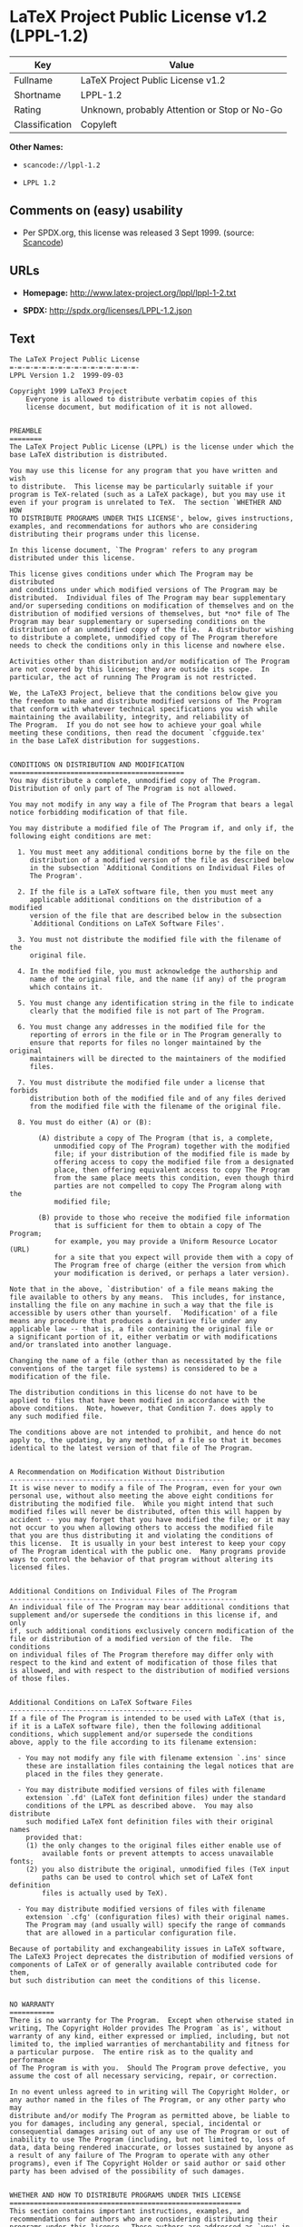 * LaTeX Project Public License v1.2 (LPPL-1.2)

| Key              | Value                                          |
|------------------+------------------------------------------------|
| Fullname         | LaTeX Project Public License v1.2              |
| Shortname        | LPPL-1.2                                       |
| Rating           | Unknown, probably Attention or Stop or No-Go   |
| Classification   | Copyleft                                       |

*Other Names:*

- =scancode://lppl-1.2=

- =LPPL 1.2=

** Comments on (easy) usability

- Per SPDX.org, this license was released 3 Sept 1999. (source:
  [[https://github.com/nexB/scancode-toolkit/blob/develop/src/licensedcode/data/licenses/lppl-1.2.yml][Scancode]])

** URLs

- *Homepage:* http://www.latex-project.org/lppl/lppl-1-2.txt

- *SPDX:* http://spdx.org/licenses/LPPL-1.2.json

** Text

#+BEGIN_EXAMPLE
  The LaTeX Project Public License
  =-=-=-=-=-=-=-=-=-=-=-=-=-=-=-=-
  LPPL Version 1.2  1999-09-03

  Copyright 1999 LaTeX3 Project
      Everyone is allowed to distribute verbatim copies of this
      license document, but modification of it is not allowed.


  PREAMBLE
  ========
  The LaTeX Project Public License (LPPL) is the license under which the
  base LaTeX distribution is distributed.

  You may use this license for any program that you have written and wish
  to distribute.  This license may be particularly suitable if your
  program is TeX-related (such as a LaTeX package), but you may use it
  even if your program is unrelated to TeX.  The section `WHETHER AND HOW
  TO DISTRIBUTE PROGRAMS UNDER THIS LICENSE', below, gives instructions,
  examples, and recommendations for authors who are considering
  distributing their programs under this license.

  In this license document, `The Program' refers to any program
  distributed under this license.

  This license gives conditions under which The Program may be distributed
  and conditions under which modified versions of The Program may be
  distributed.  Individual files of The Program may bear supplementary
  and/or superseding conditions on modification of themselves and on the
  distribution of modified versions of themselves, but *no* file of The
  Program may bear supplementary or superseding conditions on the
  distribution of an unmodified copy of the file.  A distributor wishing
  to distribute a complete, unmodified copy of The Program therefore
  needs to check the conditions only in this license and nowhere else.

  Activities other than distribution and/or modification of The Program
  are not covered by this license; they are outside its scope.  In
  particular, the act of running The Program is not restricted.

  We, the LaTeX3 Project, believe that the conditions below give you
  the freedom to make and distribute modified versions of The Program
  that conform with whatever technical specifications you wish while
  maintaining the availability, integrity, and reliability of
  The Program.  If you do not see how to achieve your goal while 
  meeting these conditions, then read the document `cfgguide.tex'
  in the base LaTeX distribution for suggestions.


  CONDITIONS ON DISTRIBUTION AND MODIFICATION
  ===========================================
  You may distribute a complete, unmodified copy of The Program.
  Distribution of only part of The Program is not allowed.

  You may not modify in any way a file of The Program that bears a legal
  notice forbidding modification of that file.

  You may distribute a modified file of The Program if, and only if, the
  following eight conditions are met:

    1. You must meet any additional conditions borne by the file on the
       distribution of a modified version of the file as described below
       in the subsection `Additional Conditions on Individual Files of
       The Program'.
   
    2. If the file is a LaTeX software file, then you must meet any
       applicable additional conditions on the distribution of a modified
       version of the file that are described below in the subsection
       `Additional Conditions on LaTeX Software Files'.
   
    3. You must not distribute the modified file with the filename of the
       original file.
   
    4. In the modified file, you must acknowledge the authorship and
       name of the original file, and the name (if any) of the program
       which contains it.
   
    5. You must change any identification string in the file to indicate
       clearly that the modified file is not part of The Program.
   
    6. You must change any addresses in the modified file for the
       reporting of errors in the file or in The Program generally to
       ensure that reports for files no longer maintained by the original
       maintainers will be directed to the maintainers of the modified
       files.
   
    7. You must distribute the modified file under a license that forbids
       distribution both of the modified file and of any files derived
       from the modified file with the filename of the original file.
   
    8. You must do either (A) or (B):

         (A) distribute a copy of The Program (that is, a complete,
             unmodified copy of The Program) together with the modified
             file; if your distribution of the modified file is made by
             offering access to copy the modified file from a designated
             place, then offering equivalent access to copy The Program
             from the same place meets this condition, even though third
             parties are not compelled to copy The Program along with the
             modified file;

         (B) provide to those who receive the modified file information
             that is sufficient for them to obtain a copy of The Program;
             for example, you may provide a Uniform Resource Locator (URL)
             for a site that you expect will provide them with a copy of 
             The Program free of charge (either the version from which
             your modification is derived, or perhaps a later version).

  Note that in the above, `distribution' of a file means making the
  file available to others by any means.  This includes, for instance,
  installing the file on any machine in such a way that the file is
  accessible by users other than yourself.  `Modification' of a file
  means any procedure that produces a derivative file under any
  applicable law -- that is, a file containing the original file or
  a significant portion of it, either verbatim or with modifications
  and/or translated into another language.

  Changing the name of a file (other than as necessitated by the file
  conventions of the target file systems) is considered to be a
  modification of the file.

  The distribution conditions in this license do not have to be
  applied to files that have been modified in accordance with the
  above conditions.  Note, however, that Condition 7. does apply to
  any such modified file.

  The conditions above are not intended to prohibit, and hence do not
  apply to, the updating, by any method, of a file so that it becomes
  identical to the latest version of that file of The Program.

   
  A Recommendation on Modification Without Distribution
  -----------------------------------------------------
  It is wise never to modify a file of The Program, even for your own
  personal use, without also meeting the above eight conditions for
  distributing the modified file.  While you might intend that such
  modified files will never be distributed, often this will happen by
  accident -- you may forget that you have modified the file; or it may
  not occur to you when allowing others to access the modified file
  that you are thus distributing it and violating the conditions of
  this license.  It is usually in your best interest to keep your copy
  of The Program identical with the public one.  Many programs provide
  ways to control the behavior of that program without altering its
  licensed files.


  Additional Conditions on Individual Files of The Program
  --------------------------------------------------------
  An individual file of The Program may bear additional conditions that
  supplement and/or supersede the conditions in this license if, and only
  if, such additional conditions exclusively concern modification of the
  file or distribution of a modified version of the file.  The conditions
  on individual files of The Program therefore may differ only with
  respect to the kind and extent of modification of those files that
  is allowed, and with respect to the distribution of modified versions
  of those files.


  Additional Conditions on LaTeX Software Files
  ---------------------------------------------
  If a file of The Program is intended to be used with LaTeX (that is,
  if it is a LaTeX software file), then the following additional
  conditions, which supplement and/or supersede the conditions
  above, apply to the file according to its filename extension:

    - You may not modify any file with filename extension `.ins' since
      these are installation files containing the legal notices that are
      placed in the files they generate.
   
    - You may distribute modified versions of files with filename
      extension `.fd' (LaTeX font definition files) under the standard
      conditions of the LPPL as described above.  You may also distribute
      such modified LaTeX font definition files with their original names
      provided that:
      (1) the only changes to the original files either enable use of
          available fonts or prevent attempts to access unavailable fonts;
      (2) you also distribute the original, unmodified files (TeX input
          paths can be used to control which set of LaTeX font definition
          files is actually used by TeX).

    - You may distribute modified versions of files with filename
      extension `.cfg' (configuration files) with their original names.
      The Program may (and usually will) specify the range of commands
      that are allowed in a particular configuration file.
   
  Because of portability and exchangeability issues in LaTeX software,
  The LaTeX3 Project deprecates the distribution of modified versions of
  components of LaTeX or of generally available contributed code for them,
  but such distribution can meet the conditions of this license.


  NO WARRANTY
  ===========
  There is no warranty for The Program.  Except when otherwise stated in
  writing, The Copyright Holder provides The Program `as is', without
  warranty of any kind, either expressed or implied, including, but not
  limited to, the implied warranties of merchantability and fitness for
  a particular purpose.  The entire risk as to the quality and performance
  of The Program is with you.  Should The Program prove defective, you
  assume the cost of all necessary servicing, repair, or correction.

  In no event unless agreed to in writing will The Copyright Holder, or
  any author named in the files of The Program, or any other party who may
  distribute and/or modify The Program as permitted above, be liable to
  you for damages, including any general, special, incidental or
  consequential damages arising out of any use of The Program or out of
  inability to use The Program (including, but not limited to, loss of
  data, data being rendered inaccurate, or losses sustained by anyone as
  a result of any failure of The Program to operate with any other
  programs), even if The Copyright Holder or said author or said other
  party has been advised of the possibility of such damages.


  WHETHER AND HOW TO DISTRIBUTE PROGRAMS UNDER THIS LICENSE
  =========================================================
  This section contains important instructions, examples, and
  recommendations for authors who are considering distributing their
  programs under this license.  These authors are addressed as `you' in
  this section.


  Choosing This License or Another License
  ----------------------------------------
  If for any part of your program you want or need to use *distribution*
  conditions that differ from those in this license, then do not refer to
  this license anywhere in your program but instead distribute your
  program under a different license.  You may use the text of this license
  as a model for your own license, but your license should not refer to
  the LPPL or otherwise give the impression that your program is
  distributed under the LPPL.

  The document `modguide.tex' in the base LaTeX distribution explains
  the motivation behind the conditions of this license.  It explains,
  for example, why distributing LaTeX under the GNU General Public
  License (GPL) was considered inappropriate.  Even if your program is
  unrelated to LaTeX, the discussion in `modguide.tex' may still be
  relevant, and authors intending to distribute their programs under any
  license are encouraged to read it.


  How to Use This License
  -----------------------
  To use this license, place in each of the files of your program both
  an explicit copyright notice including your name and the year and also
  a statement that the distribution and/or modification of the file is
  constrained by the conditions in this license.

  Here is an example of such a notice and statement:

    %% pig.dtx
    %% Copyright 2001 M. Y. Name
    %
    % This program may be distributed and/or modified under the
    % conditions of the LaTeX Project Public License, either version 1.2
    % of this license or (at your option) any later version.
    % The latest version of this license is in
    %   http://www.latex-project.org/lppl.txt
    % and version 1.2 or later is part of all distributions of LaTeX 
    % version 1999/12/01 or later.
    %
    % This program consists of the files pig.dtx and pig.ins

  Given such a notice and statement in a file, the conditions given in
  this license document would apply, with `The Program' referring to the
  two files `pig.dtx' and `pig.ins', and `The Copyright Holder' referring
  to the person `M. Y. Name'.


  Important Recommendations
  -------------------------
  Defining What Constitutes The Program

     The LPPL requires that distributions of The Program contain all the
     files of The Program.  It is therefore important that you provide a
     way for the licensee to determine which files constitute The Program.
     This could, for example, be achieved by explicitly listing all the
     files of The Program near the copyright notice of each file or by
     using a line like

      % This program consists of all files listed in manifest.txt.

     in that place.  In the absence of an unequivocal list it might be
     impossible for the licensee to determine what is considered by you
     to comprise The Program.

   Noting Exceptional Files
    
     If The Program contains any files bearing additional conditions on
     modification, or on distribution of modified versions, of those
     files (other than those listed in `Additional Conditions on LaTeX
     Software Files'), then it is recommended that The Program contain a
     prominent file that defines the exceptional conditions, and either
     lists the exceptional files or defines one or more categories of
     exceptional files.

     Files containing the text of a license (such as this file) are
     often examples of files bearing more restrictive conditions on
     modification.  LaTeX configuration files (with filename extension
     `.cfg') are examples of files bearing less restrictive conditions
     on the distribution of a modified version of the file.  The
     additional conditions on LaTeX software given above are examples 
     of declaring a category of files bearing exceptional additional
     conditions.
#+END_EXAMPLE

--------------

** Raw Data

#+BEGIN_EXAMPLE
  {
      "__impliedNames": [
          "LPPL-1.2",
          "LaTeX Project Public License v1.2",
          "scancode://lppl-1.2",
          "LPPL 1.2"
      ],
      "__impliedId": "LPPL-1.2",
      "facts": {
          "SPDX": {
              "isSPDXLicenseDeprecated": false,
              "spdxFullName": "LaTeX Project Public License v1.2",
              "spdxDetailsURL": "http://spdx.org/licenses/LPPL-1.2.json",
              "_sourceURL": "https://spdx.org/licenses/LPPL-1.2.html",
              "spdxLicIsOSIApproved": false,
              "spdxSeeAlso": [
                  "http://www.latex-project.org/lppl/lppl-1-2.txt"
              ],
              "_implications": {
                  "__impliedNames": [
                      "LPPL-1.2",
                      "LaTeX Project Public License v1.2"
                  ],
                  "__impliedId": "LPPL-1.2",
                  "__isOsiApproved": false,
                  "__impliedURLs": [
                      [
                          "SPDX",
                          "http://spdx.org/licenses/LPPL-1.2.json"
                      ],
                      [
                          null,
                          "http://www.latex-project.org/lppl/lppl-1-2.txt"
                      ]
                  ]
              },
              "spdxLicenseId": "LPPL-1.2"
          },
          "Scancode": {
              "otherUrls": null,
              "homepageUrl": "http://www.latex-project.org/lppl/lppl-1-2.txt",
              "shortName": "LPPL 1.2",
              "textUrls": null,
              "text": "The LaTeX Project Public License\n=-=-=-=-=-=-=-=-=-=-=-=-=-=-=-=-\nLPPL Version 1.2  1999-09-03\n\nCopyright 1999 LaTeX3 Project\n    Everyone is allowed to distribute verbatim copies of this\n    license document, but modification of it is not allowed.\n\n\nPREAMBLE\n========\nThe LaTeX Project Public License (LPPL) is the license under which the\nbase LaTeX distribution is distributed.\n\nYou may use this license for any program that you have written and wish\nto distribute.  This license may be particularly suitable if your\nprogram is TeX-related (such as a LaTeX package), but you may use it\neven if your program is unrelated to TeX.  The section `WHETHER AND HOW\nTO DISTRIBUTE PROGRAMS UNDER THIS LICENSE', below, gives instructions,\nexamples, and recommendations for authors who are considering\ndistributing their programs under this license.\n\nIn this license document, `The Program' refers to any program\ndistributed under this license.\n\nThis license gives conditions under which The Program may be distributed\nand conditions under which modified versions of The Program may be\ndistributed.  Individual files of The Program may bear supplementary\nand/or superseding conditions on modification of themselves and on the\ndistribution of modified versions of themselves, but *no* file of The\nProgram may bear supplementary or superseding conditions on the\ndistribution of an unmodified copy of the file.  A distributor wishing\nto distribute a complete, unmodified copy of The Program therefore\nneeds to check the conditions only in this license and nowhere else.\n\nActivities other than distribution and/or modification of The Program\nare not covered by this license; they are outside its scope.  In\nparticular, the act of running The Program is not restricted.\n\nWe, the LaTeX3 Project, believe that the conditions below give you\nthe freedom to make and distribute modified versions of The Program\nthat conform with whatever technical specifications you wish while\nmaintaining the availability, integrity, and reliability of\nThe Program.  If you do not see how to achieve your goal while \nmeeting these conditions, then read the document `cfgguide.tex'\nin the base LaTeX distribution for suggestions.\n\n\nCONDITIONS ON DISTRIBUTION AND MODIFICATION\n===========================================\nYou may distribute a complete, unmodified copy of The Program.\nDistribution of only part of The Program is not allowed.\n\nYou may not modify in any way a file of The Program that bears a legal\nnotice forbidding modification of that file.\n\nYou may distribute a modified file of The Program if, and only if, the\nfollowing eight conditions are met:\n\n  1. You must meet any additional conditions borne by the file on the\n     distribution of a modified version of the file as described below\n     in the subsection `Additional Conditions on Individual Files of\n     The Program'.\n \n  2. If the file is a LaTeX software file, then you must meet any\n     applicable additional conditions on the distribution of a modified\n     version of the file that are described below in the subsection\n     `Additional Conditions on LaTeX Software Files'.\n \n  3. You must not distribute the modified file with the filename of the\n     original file.\n \n  4. In the modified file, you must acknowledge the authorship and\n     name of the original file, and the name (if any) of the program\n     which contains it.\n \n  5. You must change any identification string in the file to indicate\n     clearly that the modified file is not part of The Program.\n \n  6. You must change any addresses in the modified file for the\n     reporting of errors in the file or in The Program generally to\n     ensure that reports for files no longer maintained by the original\n     maintainers will be directed to the maintainers of the modified\n     files.\n \n  7. You must distribute the modified file under a license that forbids\n     distribution both of the modified file and of any files derived\n     from the modified file with the filename of the original file.\n \n  8. You must do either (A) or (B):\n\n       (A) distribute a copy of The Program (that is, a complete,\n           unmodified copy of The Program) together with the modified\n           file; if your distribution of the modified file is made by\n           offering access to copy the modified file from a designated\n           place, then offering equivalent access to copy The Program\n           from the same place meets this condition, even though third\n           parties are not compelled to copy The Program along with the\n           modified file;\n\n       (B) provide to those who receive the modified file information\n           that is sufficient for them to obtain a copy of The Program;\n           for example, you may provide a Uniform Resource Locator (URL)\n           for a site that you expect will provide them with a copy of \n           The Program free of charge (either the version from which\n           your modification is derived, or perhaps a later version).\n\nNote that in the above, `distribution' of a file means making the\nfile available to others by any means.  This includes, for instance,\ninstalling the file on any machine in such a way that the file is\naccessible by users other than yourself.  `Modification' of a file\nmeans any procedure that produces a derivative file under any\napplicable law -- that is, a file containing the original file or\na significant portion of it, either verbatim or with modifications\nand/or translated into another language.\n\nChanging the name of a file (other than as necessitated by the file\nconventions of the target file systems) is considered to be a\nmodification of the file.\n\nThe distribution conditions in this license do not have to be\napplied to files that have been modified in accordance with the\nabove conditions.  Note, however, that Condition 7. does apply to\nany such modified file.\n\nThe conditions above are not intended to prohibit, and hence do not\napply to, the updating, by any method, of a file so that it becomes\nidentical to the latest version of that file of The Program.\n\n \nA Recommendation on Modification Without Distribution\n-----------------------------------------------------\nIt is wise never to modify a file of The Program, even for your own\npersonal use, without also meeting the above eight conditions for\ndistributing the modified file.  While you might intend that such\nmodified files will never be distributed, often this will happen by\naccident -- you may forget that you have modified the file; or it may\nnot occur to you when allowing others to access the modified file\nthat you are thus distributing it and violating the conditions of\nthis license.  It is usually in your best interest to keep your copy\nof The Program identical with the public one.  Many programs provide\nways to control the behavior of that program without altering its\nlicensed files.\n\n\nAdditional Conditions on Individual Files of The Program\n--------------------------------------------------------\nAn individual file of The Program may bear additional conditions that\nsupplement and/or supersede the conditions in this license if, and only\nif, such additional conditions exclusively concern modification of the\nfile or distribution of a modified version of the file.  The conditions\non individual files of The Program therefore may differ only with\nrespect to the kind and extent of modification of those files that\nis allowed, and with respect to the distribution of modified versions\nof those files.\n\n\nAdditional Conditions on LaTeX Software Files\n---------------------------------------------\nIf a file of The Program is intended to be used with LaTeX (that is,\nif it is a LaTeX software file), then the following additional\nconditions, which supplement and/or supersede the conditions\nabove, apply to the file according to its filename extension:\n\n  - You may not modify any file with filename extension `.ins' since\n    these are installation files containing the legal notices that are\n    placed in the files they generate.\n \n  - You may distribute modified versions of files with filename\n    extension `.fd' (LaTeX font definition files) under the standard\n    conditions of the LPPL as described above.  You may also distribute\n    such modified LaTeX font definition files with their original names\n    provided that:\n    (1) the only changes to the original files either enable use of\n        available fonts or prevent attempts to access unavailable fonts;\n    (2) you also distribute the original, unmodified files (TeX input\n        paths can be used to control which set of LaTeX font definition\n        files is actually used by TeX).\n\n  - You may distribute modified versions of files with filename\n    extension `.cfg' (configuration files) with their original names.\n    The Program may (and usually will) specify the range of commands\n    that are allowed in a particular configuration file.\n \nBecause of portability and exchangeability issues in LaTeX software,\nThe LaTeX3 Project deprecates the distribution of modified versions of\ncomponents of LaTeX or of generally available contributed code for them,\nbut such distribution can meet the conditions of this license.\n\n\nNO WARRANTY\n===========\nThere is no warranty for The Program.  Except when otherwise stated in\nwriting, The Copyright Holder provides The Program `as is', without\nwarranty of any kind, either expressed or implied, including, but not\nlimited to, the implied warranties of merchantability and fitness for\na particular purpose.  The entire risk as to the quality and performance\nof The Program is with you.  Should The Program prove defective, you\nassume the cost of all necessary servicing, repair, or correction.\n\nIn no event unless agreed to in writing will The Copyright Holder, or\nany author named in the files of The Program, or any other party who may\ndistribute and/or modify The Program as permitted above, be liable to\nyou for damages, including any general, special, incidental or\nconsequential damages arising out of any use of The Program or out of\ninability to use The Program (including, but not limited to, loss of\ndata, data being rendered inaccurate, or losses sustained by anyone as\na result of any failure of The Program to operate with any other\nprograms), even if The Copyright Holder or said author or said other\nparty has been advised of the possibility of such damages.\n\n\nWHETHER AND HOW TO DISTRIBUTE PROGRAMS UNDER THIS LICENSE\n=========================================================\nThis section contains important instructions, examples, and\nrecommendations for authors who are considering distributing their\nprograms under this license.  These authors are addressed as `you' in\nthis section.\n\n\nChoosing This License or Another License\n----------------------------------------\nIf for any part of your program you want or need to use *distribution*\nconditions that differ from those in this license, then do not refer to\nthis license anywhere in your program but instead distribute your\nprogram under a different license.  You may use the text of this license\nas a model for your own license, but your license should not refer to\nthe LPPL or otherwise give the impression that your program is\ndistributed under the LPPL.\n\nThe document `modguide.tex' in the base LaTeX distribution explains\nthe motivation behind the conditions of this license.  It explains,\nfor example, why distributing LaTeX under the GNU General Public\nLicense (GPL) was considered inappropriate.  Even if your program is\nunrelated to LaTeX, the discussion in `modguide.tex' may still be\nrelevant, and authors intending to distribute their programs under any\nlicense are encouraged to read it.\n\n\nHow to Use This License\n-----------------------\nTo use this license, place in each of the files of your program both\nan explicit copyright notice including your name and the year and also\na statement that the distribution and/or modification of the file is\nconstrained by the conditions in this license.\n\nHere is an example of such a notice and statement:\n\n  %% pig.dtx\n  %% Copyright 2001 M. Y. Name\n  %\n  % This program may be distributed and/or modified under the\n  % conditions of the LaTeX Project Public License, either version 1.2\n  % of this license or (at your option) any later version.\n  % The latest version of this license is in\n  %   http://www.latex-project.org/lppl.txt\n  % and version 1.2 or later is part of all distributions of LaTeX \n  % version 1999/12/01 or later.\n  %\n  % This program consists of the files pig.dtx and pig.ins\n\nGiven such a notice and statement in a file, the conditions given in\nthis license document would apply, with `The Program' referring to the\ntwo files `pig.dtx' and `pig.ins', and `The Copyright Holder' referring\nto the person `M. Y. Name'.\n\n\nImportant Recommendations\n-------------------------\nDefining What Constitutes The Program\n\n   The LPPL requires that distributions of The Program contain all the\n   files of The Program.  It is therefore important that you provide a\n   way for the licensee to determine which files constitute The Program.\n   This could, for example, be achieved by explicitly listing all the\n   files of The Program near the copyright notice of each file or by\n   using a line like\n\n    % This program consists of all files listed in manifest.txt.\n\n   in that place.  In the absence of an unequivocal list it might be\n   impossible for the licensee to determine what is considered by you\n   to comprise The Program.\n\n Noting Exceptional Files\n  \n   If The Program contains any files bearing additional conditions on\n   modification, or on distribution of modified versions, of those\n   files (other than those listed in `Additional Conditions on LaTeX\n   Software Files'), then it is recommended that The Program contain a\n   prominent file that defines the exceptional conditions, and either\n   lists the exceptional files or defines one or more categories of\n   exceptional files.\n\n   Files containing the text of a license (such as this file) are\n   often examples of files bearing more restrictive conditions on\n   modification.  LaTeX configuration files (with filename extension\n   `.cfg') are examples of files bearing less restrictive conditions\n   on the distribution of a modified version of the file.  The\n   additional conditions on LaTeX software given above are examples \n   of declaring a category of files bearing exceptional additional\n   conditions.",
              "category": "Copyleft",
              "osiUrl": null,
              "owner": "LaTeX",
              "_sourceURL": "https://github.com/nexB/scancode-toolkit/blob/develop/src/licensedcode/data/licenses/lppl-1.2.yml",
              "key": "lppl-1.2",
              "name": "LaTeX Project Public License v1.2",
              "spdxId": "LPPL-1.2",
              "notes": "Per SPDX.org, this license was released 3 Sept 1999.",
              "_implications": {
                  "__impliedNames": [
                      "scancode://lppl-1.2",
                      "LPPL 1.2",
                      "LPPL-1.2"
                  ],
                  "__impliedId": "LPPL-1.2",
                  "__impliedJudgement": [
                      [
                          "Scancode",
                          {
                              "tag": "NeutralJudgement",
                              "contents": "Per SPDX.org, this license was released 3 Sept 1999."
                          }
                      ]
                  ],
                  "__impliedCopyleft": [
                      [
                          "Scancode",
                          "Copyleft"
                      ]
                  ],
                  "__calculatedCopyleft": "Copyleft",
                  "__impliedText": "The LaTeX Project Public License\n=-=-=-=-=-=-=-=-=-=-=-=-=-=-=-=-\nLPPL Version 1.2  1999-09-03\n\nCopyright 1999 LaTeX3 Project\n    Everyone is allowed to distribute verbatim copies of this\n    license document, but modification of it is not allowed.\n\n\nPREAMBLE\n========\nThe LaTeX Project Public License (LPPL) is the license under which the\nbase LaTeX distribution is distributed.\n\nYou may use this license for any program that you have written and wish\nto distribute.  This license may be particularly suitable if your\nprogram is TeX-related (such as a LaTeX package), but you may use it\neven if your program is unrelated to TeX.  The section `WHETHER AND HOW\nTO DISTRIBUTE PROGRAMS UNDER THIS LICENSE', below, gives instructions,\nexamples, and recommendations for authors who are considering\ndistributing their programs under this license.\n\nIn this license document, `The Program' refers to any program\ndistributed under this license.\n\nThis license gives conditions under which The Program may be distributed\nand conditions under which modified versions of The Program may be\ndistributed.  Individual files of The Program may bear supplementary\nand/or superseding conditions on modification of themselves and on the\ndistribution of modified versions of themselves, but *no* file of The\nProgram may bear supplementary or superseding conditions on the\ndistribution of an unmodified copy of the file.  A distributor wishing\nto distribute a complete, unmodified copy of The Program therefore\nneeds to check the conditions only in this license and nowhere else.\n\nActivities other than distribution and/or modification of The Program\nare not covered by this license; they are outside its scope.  In\nparticular, the act of running The Program is not restricted.\n\nWe, the LaTeX3 Project, believe that the conditions below give you\nthe freedom to make and distribute modified versions of The Program\nthat conform with whatever technical specifications you wish while\nmaintaining the availability, integrity, and reliability of\nThe Program.  If you do not see how to achieve your goal while \nmeeting these conditions, then read the document `cfgguide.tex'\nin the base LaTeX distribution for suggestions.\n\n\nCONDITIONS ON DISTRIBUTION AND MODIFICATION\n===========================================\nYou may distribute a complete, unmodified copy of The Program.\nDistribution of only part of The Program is not allowed.\n\nYou may not modify in any way a file of The Program that bears a legal\nnotice forbidding modification of that file.\n\nYou may distribute a modified file of The Program if, and only if, the\nfollowing eight conditions are met:\n\n  1. You must meet any additional conditions borne by the file on the\n     distribution of a modified version of the file as described below\n     in the subsection `Additional Conditions on Individual Files of\n     The Program'.\n \n  2. If the file is a LaTeX software file, then you must meet any\n     applicable additional conditions on the distribution of a modified\n     version of the file that are described below in the subsection\n     `Additional Conditions on LaTeX Software Files'.\n \n  3. You must not distribute the modified file with the filename of the\n     original file.\n \n  4. In the modified file, you must acknowledge the authorship and\n     name of the original file, and the name (if any) of the program\n     which contains it.\n \n  5. You must change any identification string in the file to indicate\n     clearly that the modified file is not part of The Program.\n \n  6. You must change any addresses in the modified file for the\n     reporting of errors in the file or in The Program generally to\n     ensure that reports for files no longer maintained by the original\n     maintainers will be directed to the maintainers of the modified\n     files.\n \n  7. You must distribute the modified file under a license that forbids\n     distribution both of the modified file and of any files derived\n     from the modified file with the filename of the original file.\n \n  8. You must do either (A) or (B):\n\n       (A) distribute a copy of The Program (that is, a complete,\n           unmodified copy of The Program) together with the modified\n           file; if your distribution of the modified file is made by\n           offering access to copy the modified file from a designated\n           place, then offering equivalent access to copy The Program\n           from the same place meets this condition, even though third\n           parties are not compelled to copy The Program along with the\n           modified file;\n\n       (B) provide to those who receive the modified file information\n           that is sufficient for them to obtain a copy of The Program;\n           for example, you may provide a Uniform Resource Locator (URL)\n           for a site that you expect will provide them with a copy of \n           The Program free of charge (either the version from which\n           your modification is derived, or perhaps a later version).\n\nNote that in the above, `distribution' of a file means making the\nfile available to others by any means.  This includes, for instance,\ninstalling the file on any machine in such a way that the file is\naccessible by users other than yourself.  `Modification' of a file\nmeans any procedure that produces a derivative file under any\napplicable law -- that is, a file containing the original file or\na significant portion of it, either verbatim or with modifications\nand/or translated into another language.\n\nChanging the name of a file (other than as necessitated by the file\nconventions of the target file systems) is considered to be a\nmodification of the file.\n\nThe distribution conditions in this license do not have to be\napplied to files that have been modified in accordance with the\nabove conditions.  Note, however, that Condition 7. does apply to\nany such modified file.\n\nThe conditions above are not intended to prohibit, and hence do not\napply to, the updating, by any method, of a file so that it becomes\nidentical to the latest version of that file of The Program.\n\n \nA Recommendation on Modification Without Distribution\n-----------------------------------------------------\nIt is wise never to modify a file of The Program, even for your own\npersonal use, without also meeting the above eight conditions for\ndistributing the modified file.  While you might intend that such\nmodified files will never be distributed, often this will happen by\naccident -- you may forget that you have modified the file; or it may\nnot occur to you when allowing others to access the modified file\nthat you are thus distributing it and violating the conditions of\nthis license.  It is usually in your best interest to keep your copy\nof The Program identical with the public one.  Many programs provide\nways to control the behavior of that program without altering its\nlicensed files.\n\n\nAdditional Conditions on Individual Files of The Program\n--------------------------------------------------------\nAn individual file of The Program may bear additional conditions that\nsupplement and/or supersede the conditions in this license if, and only\nif, such additional conditions exclusively concern modification of the\nfile or distribution of a modified version of the file.  The conditions\non individual files of The Program therefore may differ only with\nrespect to the kind and extent of modification of those files that\nis allowed, and with respect to the distribution of modified versions\nof those files.\n\n\nAdditional Conditions on LaTeX Software Files\n---------------------------------------------\nIf a file of The Program is intended to be used with LaTeX (that is,\nif it is a LaTeX software file), then the following additional\nconditions, which supplement and/or supersede the conditions\nabove, apply to the file according to its filename extension:\n\n  - You may not modify any file with filename extension `.ins' since\n    these are installation files containing the legal notices that are\n    placed in the files they generate.\n \n  - You may distribute modified versions of files with filename\n    extension `.fd' (LaTeX font definition files) under the standard\n    conditions of the LPPL as described above.  You may also distribute\n    such modified LaTeX font definition files with their original names\n    provided that:\n    (1) the only changes to the original files either enable use of\n        available fonts or prevent attempts to access unavailable fonts;\n    (2) you also distribute the original, unmodified files (TeX input\n        paths can be used to control which set of LaTeX font definition\n        files is actually used by TeX).\n\n  - You may distribute modified versions of files with filename\n    extension `.cfg' (configuration files) with their original names.\n    The Program may (and usually will) specify the range of commands\n    that are allowed in a particular configuration file.\n \nBecause of portability and exchangeability issues in LaTeX software,\nThe LaTeX3 Project deprecates the distribution of modified versions of\ncomponents of LaTeX or of generally available contributed code for them,\nbut such distribution can meet the conditions of this license.\n\n\nNO WARRANTY\n===========\nThere is no warranty for The Program.  Except when otherwise stated in\nwriting, The Copyright Holder provides The Program `as is', without\nwarranty of any kind, either expressed or implied, including, but not\nlimited to, the implied warranties of merchantability and fitness for\na particular purpose.  The entire risk as to the quality and performance\nof The Program is with you.  Should The Program prove defective, you\nassume the cost of all necessary servicing, repair, or correction.\n\nIn no event unless agreed to in writing will The Copyright Holder, or\nany author named in the files of The Program, or any other party who may\ndistribute and/or modify The Program as permitted above, be liable to\nyou for damages, including any general, special, incidental or\nconsequential damages arising out of any use of The Program or out of\ninability to use The Program (including, but not limited to, loss of\ndata, data being rendered inaccurate, or losses sustained by anyone as\na result of any failure of The Program to operate with any other\nprograms), even if The Copyright Holder or said author or said other\nparty has been advised of the possibility of such damages.\n\n\nWHETHER AND HOW TO DISTRIBUTE PROGRAMS UNDER THIS LICENSE\n=========================================================\nThis section contains important instructions, examples, and\nrecommendations for authors who are considering distributing their\nprograms under this license.  These authors are addressed as `you' in\nthis section.\n\n\nChoosing This License or Another License\n----------------------------------------\nIf for any part of your program you want or need to use *distribution*\nconditions that differ from those in this license, then do not refer to\nthis license anywhere in your program but instead distribute your\nprogram under a different license.  You may use the text of this license\nas a model for your own license, but your license should not refer to\nthe LPPL or otherwise give the impression that your program is\ndistributed under the LPPL.\n\nThe document `modguide.tex' in the base LaTeX distribution explains\nthe motivation behind the conditions of this license.  It explains,\nfor example, why distributing LaTeX under the GNU General Public\nLicense (GPL) was considered inappropriate.  Even if your program is\nunrelated to LaTeX, the discussion in `modguide.tex' may still be\nrelevant, and authors intending to distribute their programs under any\nlicense are encouraged to read it.\n\n\nHow to Use This License\n-----------------------\nTo use this license, place in each of the files of your program both\nan explicit copyright notice including your name and the year and also\na statement that the distribution and/or modification of the file is\nconstrained by the conditions in this license.\n\nHere is an example of such a notice and statement:\n\n  %% pig.dtx\n  %% Copyright 2001 M. Y. Name\n  %\n  % This program may be distributed and/or modified under the\n  % conditions of the LaTeX Project Public License, either version 1.2\n  % of this license or (at your option) any later version.\n  % The latest version of this license is in\n  %   http://www.latex-project.org/lppl.txt\n  % and version 1.2 or later is part of all distributions of LaTeX \n  % version 1999/12/01 or later.\n  %\n  % This program consists of the files pig.dtx and pig.ins\n\nGiven such a notice and statement in a file, the conditions given in\nthis license document would apply, with `The Program' referring to the\ntwo files `pig.dtx' and `pig.ins', and `The Copyright Holder' referring\nto the person `M. Y. Name'.\n\n\nImportant Recommendations\n-------------------------\nDefining What Constitutes The Program\n\n   The LPPL requires that distributions of The Program contain all the\n   files of The Program.  It is therefore important that you provide a\n   way for the licensee to determine which files constitute The Program.\n   This could, for example, be achieved by explicitly listing all the\n   files of The Program near the copyright notice of each file or by\n   using a line like\n\n    % This program consists of all files listed in manifest.txt.\n\n   in that place.  In the absence of an unequivocal list it might be\n   impossible for the licensee to determine what is considered by you\n   to comprise The Program.\n\n Noting Exceptional Files\n  \n   If The Program contains any files bearing additional conditions on\n   modification, or on distribution of modified versions, of those\n   files (other than those listed in `Additional Conditions on LaTeX\n   Software Files'), then it is recommended that The Program contain a\n   prominent file that defines the exceptional conditions, and either\n   lists the exceptional files or defines one or more categories of\n   exceptional files.\n\n   Files containing the text of a license (such as this file) are\n   often examples of files bearing more restrictive conditions on\n   modification.  LaTeX configuration files (with filename extension\n   `.cfg') are examples of files bearing less restrictive conditions\n   on the distribution of a modified version of the file.  The\n   additional conditions on LaTeX software given above are examples \n   of declaring a category of files bearing exceptional additional\n   conditions.",
                  "__impliedURLs": [
                      [
                          "Homepage",
                          "http://www.latex-project.org/lppl/lppl-1-2.txt"
                      ]
                  ]
              }
          }
      },
      "__impliedJudgement": [
          [
              "Scancode",
              {
                  "tag": "NeutralJudgement",
                  "contents": "Per SPDX.org, this license was released 3 Sept 1999."
              }
          ]
      ],
      "__impliedCopyleft": [
          [
              "Scancode",
              "Copyleft"
          ]
      ],
      "__calculatedCopyleft": "Copyleft",
      "__isOsiApproved": false,
      "__impliedText": "The LaTeX Project Public License\n=-=-=-=-=-=-=-=-=-=-=-=-=-=-=-=-\nLPPL Version 1.2  1999-09-03\n\nCopyright 1999 LaTeX3 Project\n    Everyone is allowed to distribute verbatim copies of this\n    license document, but modification of it is not allowed.\n\n\nPREAMBLE\n========\nThe LaTeX Project Public License (LPPL) is the license under which the\nbase LaTeX distribution is distributed.\n\nYou may use this license for any program that you have written and wish\nto distribute.  This license may be particularly suitable if your\nprogram is TeX-related (such as a LaTeX package), but you may use it\neven if your program is unrelated to TeX.  The section `WHETHER AND HOW\nTO DISTRIBUTE PROGRAMS UNDER THIS LICENSE', below, gives instructions,\nexamples, and recommendations for authors who are considering\ndistributing their programs under this license.\n\nIn this license document, `The Program' refers to any program\ndistributed under this license.\n\nThis license gives conditions under which The Program may be distributed\nand conditions under which modified versions of The Program may be\ndistributed.  Individual files of The Program may bear supplementary\nand/or superseding conditions on modification of themselves and on the\ndistribution of modified versions of themselves, but *no* file of The\nProgram may bear supplementary or superseding conditions on the\ndistribution of an unmodified copy of the file.  A distributor wishing\nto distribute a complete, unmodified copy of The Program therefore\nneeds to check the conditions only in this license and nowhere else.\n\nActivities other than distribution and/or modification of The Program\nare not covered by this license; they are outside its scope.  In\nparticular, the act of running The Program is not restricted.\n\nWe, the LaTeX3 Project, believe that the conditions below give you\nthe freedom to make and distribute modified versions of The Program\nthat conform with whatever technical specifications you wish while\nmaintaining the availability, integrity, and reliability of\nThe Program.  If you do not see how to achieve your goal while \nmeeting these conditions, then read the document `cfgguide.tex'\nin the base LaTeX distribution for suggestions.\n\n\nCONDITIONS ON DISTRIBUTION AND MODIFICATION\n===========================================\nYou may distribute a complete, unmodified copy of The Program.\nDistribution of only part of The Program is not allowed.\n\nYou may not modify in any way a file of The Program that bears a legal\nnotice forbidding modification of that file.\n\nYou may distribute a modified file of The Program if, and only if, the\nfollowing eight conditions are met:\n\n  1. You must meet any additional conditions borne by the file on the\n     distribution of a modified version of the file as described below\n     in the subsection `Additional Conditions on Individual Files of\n     The Program'.\n \n  2. If the file is a LaTeX software file, then you must meet any\n     applicable additional conditions on the distribution of a modified\n     version of the file that are described below in the subsection\n     `Additional Conditions on LaTeX Software Files'.\n \n  3. You must not distribute the modified file with the filename of the\n     original file.\n \n  4. In the modified file, you must acknowledge the authorship and\n     name of the original file, and the name (if any) of the program\n     which contains it.\n \n  5. You must change any identification string in the file to indicate\n     clearly that the modified file is not part of The Program.\n \n  6. You must change any addresses in the modified file for the\n     reporting of errors in the file or in The Program generally to\n     ensure that reports for files no longer maintained by the original\n     maintainers will be directed to the maintainers of the modified\n     files.\n \n  7. You must distribute the modified file under a license that forbids\n     distribution both of the modified file and of any files derived\n     from the modified file with the filename of the original file.\n \n  8. You must do either (A) or (B):\n\n       (A) distribute a copy of The Program (that is, a complete,\n           unmodified copy of The Program) together with the modified\n           file; if your distribution of the modified file is made by\n           offering access to copy the modified file from a designated\n           place, then offering equivalent access to copy The Program\n           from the same place meets this condition, even though third\n           parties are not compelled to copy The Program along with the\n           modified file;\n\n       (B) provide to those who receive the modified file information\n           that is sufficient for them to obtain a copy of The Program;\n           for example, you may provide a Uniform Resource Locator (URL)\n           for a site that you expect will provide them with a copy of \n           The Program free of charge (either the version from which\n           your modification is derived, or perhaps a later version).\n\nNote that in the above, `distribution' of a file means making the\nfile available to others by any means.  This includes, for instance,\ninstalling the file on any machine in such a way that the file is\naccessible by users other than yourself.  `Modification' of a file\nmeans any procedure that produces a derivative file under any\napplicable law -- that is, a file containing the original file or\na significant portion of it, either verbatim or with modifications\nand/or translated into another language.\n\nChanging the name of a file (other than as necessitated by the file\nconventions of the target file systems) is considered to be a\nmodification of the file.\n\nThe distribution conditions in this license do not have to be\napplied to files that have been modified in accordance with the\nabove conditions.  Note, however, that Condition 7. does apply to\nany such modified file.\n\nThe conditions above are not intended to prohibit, and hence do not\napply to, the updating, by any method, of a file so that it becomes\nidentical to the latest version of that file of The Program.\n\n \nA Recommendation on Modification Without Distribution\n-----------------------------------------------------\nIt is wise never to modify a file of The Program, even for your own\npersonal use, without also meeting the above eight conditions for\ndistributing the modified file.  While you might intend that such\nmodified files will never be distributed, often this will happen by\naccident -- you may forget that you have modified the file; or it may\nnot occur to you when allowing others to access the modified file\nthat you are thus distributing it and violating the conditions of\nthis license.  It is usually in your best interest to keep your copy\nof The Program identical with the public one.  Many programs provide\nways to control the behavior of that program without altering its\nlicensed files.\n\n\nAdditional Conditions on Individual Files of The Program\n--------------------------------------------------------\nAn individual file of The Program may bear additional conditions that\nsupplement and/or supersede the conditions in this license if, and only\nif, such additional conditions exclusively concern modification of the\nfile or distribution of a modified version of the file.  The conditions\non individual files of The Program therefore may differ only with\nrespect to the kind and extent of modification of those files that\nis allowed, and with respect to the distribution of modified versions\nof those files.\n\n\nAdditional Conditions on LaTeX Software Files\n---------------------------------------------\nIf a file of The Program is intended to be used with LaTeX (that is,\nif it is a LaTeX software file), then the following additional\nconditions, which supplement and/or supersede the conditions\nabove, apply to the file according to its filename extension:\n\n  - You may not modify any file with filename extension `.ins' since\n    these are installation files containing the legal notices that are\n    placed in the files they generate.\n \n  - You may distribute modified versions of files with filename\n    extension `.fd' (LaTeX font definition files) under the standard\n    conditions of the LPPL as described above.  You may also distribute\n    such modified LaTeX font definition files with their original names\n    provided that:\n    (1) the only changes to the original files either enable use of\n        available fonts or prevent attempts to access unavailable fonts;\n    (2) you also distribute the original, unmodified files (TeX input\n        paths can be used to control which set of LaTeX font definition\n        files is actually used by TeX).\n\n  - You may distribute modified versions of files with filename\n    extension `.cfg' (configuration files) with their original names.\n    The Program may (and usually will) specify the range of commands\n    that are allowed in a particular configuration file.\n \nBecause of portability and exchangeability issues in LaTeX software,\nThe LaTeX3 Project deprecates the distribution of modified versions of\ncomponents of LaTeX or of generally available contributed code for them,\nbut such distribution can meet the conditions of this license.\n\n\nNO WARRANTY\n===========\nThere is no warranty for The Program.  Except when otherwise stated in\nwriting, The Copyright Holder provides The Program `as is', without\nwarranty of any kind, either expressed or implied, including, but not\nlimited to, the implied warranties of merchantability and fitness for\na particular purpose.  The entire risk as to the quality and performance\nof The Program is with you.  Should The Program prove defective, you\nassume the cost of all necessary servicing, repair, or correction.\n\nIn no event unless agreed to in writing will The Copyright Holder, or\nany author named in the files of The Program, or any other party who may\ndistribute and/or modify The Program as permitted above, be liable to\nyou for damages, including any general, special, incidental or\nconsequential damages arising out of any use of The Program or out of\ninability to use The Program (including, but not limited to, loss of\ndata, data being rendered inaccurate, or losses sustained by anyone as\na result of any failure of The Program to operate with any other\nprograms), even if The Copyright Holder or said author or said other\nparty has been advised of the possibility of such damages.\n\n\nWHETHER AND HOW TO DISTRIBUTE PROGRAMS UNDER THIS LICENSE\n=========================================================\nThis section contains important instructions, examples, and\nrecommendations for authors who are considering distributing their\nprograms under this license.  These authors are addressed as `you' in\nthis section.\n\n\nChoosing This License or Another License\n----------------------------------------\nIf for any part of your program you want or need to use *distribution*\nconditions that differ from those in this license, then do not refer to\nthis license anywhere in your program but instead distribute your\nprogram under a different license.  You may use the text of this license\nas a model for your own license, but your license should not refer to\nthe LPPL or otherwise give the impression that your program is\ndistributed under the LPPL.\n\nThe document `modguide.tex' in the base LaTeX distribution explains\nthe motivation behind the conditions of this license.  It explains,\nfor example, why distributing LaTeX under the GNU General Public\nLicense (GPL) was considered inappropriate.  Even if your program is\nunrelated to LaTeX, the discussion in `modguide.tex' may still be\nrelevant, and authors intending to distribute their programs under any\nlicense are encouraged to read it.\n\n\nHow to Use This License\n-----------------------\nTo use this license, place in each of the files of your program both\nan explicit copyright notice including your name and the year and also\na statement that the distribution and/or modification of the file is\nconstrained by the conditions in this license.\n\nHere is an example of such a notice and statement:\n\n  %% pig.dtx\n  %% Copyright 2001 M. Y. Name\n  %\n  % This program may be distributed and/or modified under the\n  % conditions of the LaTeX Project Public License, either version 1.2\n  % of this license or (at your option) any later version.\n  % The latest version of this license is in\n  %   http://www.latex-project.org/lppl.txt\n  % and version 1.2 or later is part of all distributions of LaTeX \n  % version 1999/12/01 or later.\n  %\n  % This program consists of the files pig.dtx and pig.ins\n\nGiven such a notice and statement in a file, the conditions given in\nthis license document would apply, with `The Program' referring to the\ntwo files `pig.dtx' and `pig.ins', and `The Copyright Holder' referring\nto the person `M. Y. Name'.\n\n\nImportant Recommendations\n-------------------------\nDefining What Constitutes The Program\n\n   The LPPL requires that distributions of The Program contain all the\n   files of The Program.  It is therefore important that you provide a\n   way for the licensee to determine which files constitute The Program.\n   This could, for example, be achieved by explicitly listing all the\n   files of The Program near the copyright notice of each file or by\n   using a line like\n\n    % This program consists of all files listed in manifest.txt.\n\n   in that place.  In the absence of an unequivocal list it might be\n   impossible for the licensee to determine what is considered by you\n   to comprise The Program.\n\n Noting Exceptional Files\n  \n   If The Program contains any files bearing additional conditions on\n   modification, or on distribution of modified versions, of those\n   files (other than those listed in `Additional Conditions on LaTeX\n   Software Files'), then it is recommended that The Program contain a\n   prominent file that defines the exceptional conditions, and either\n   lists the exceptional files or defines one or more categories of\n   exceptional files.\n\n   Files containing the text of a license (such as this file) are\n   often examples of files bearing more restrictive conditions on\n   modification.  LaTeX configuration files (with filename extension\n   `.cfg') are examples of files bearing less restrictive conditions\n   on the distribution of a modified version of the file.  The\n   additional conditions on LaTeX software given above are examples \n   of declaring a category of files bearing exceptional additional\n   conditions.",
      "__impliedURLs": [
          [
              "SPDX",
              "http://spdx.org/licenses/LPPL-1.2.json"
          ],
          [
              null,
              "http://www.latex-project.org/lppl/lppl-1-2.txt"
          ],
          [
              "Homepage",
              "http://www.latex-project.org/lppl/lppl-1-2.txt"
          ]
      ]
  }
#+END_EXAMPLE

--------------

** Dot Cluster Graph

[[../dot/LPPL-1.2.svg]]